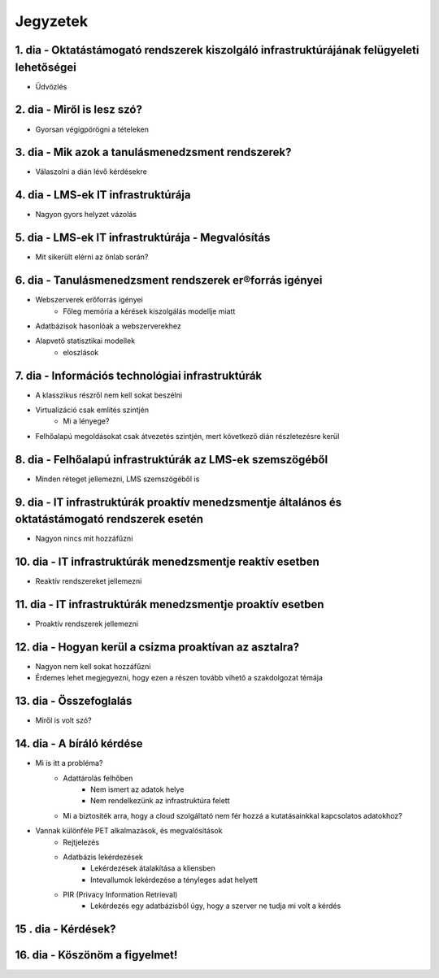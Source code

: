 Jegyzetek
#########

1. dia - Oktatástámogató rendszerek kiszolgáló infrastruktúrájának felügyeleti lehetőségei
=============================================================================================

- Üdvözlés

2. dia - Miről is lesz szó?
===========================

- Gyorsan végigpörögni a tételeken

3. dia - Mik azok a tanulásmenedzsment rendszerek?
==================================================

- Válaszolni a dián lévő kérdésekre

4. dia - LMS-ek IT infrastruktúrája
===================================

- Nagyon gyors helyzet vázolás

5. dia - LMS-ek IT infrastruktúrája - Megvalósítás
==================================================

- Mit sikerült elérni az önlab során?

6. dia - Tanulásmenedzsment rendszerek er®forrás igényei
========================================================

- Webszerverek erőforrás igényei
    - Főleg memória a kérések kiszolgálás modellje miatt
- Adatbázisok hasonlóak a webszerverekhez
- Alapvető statisztikai modellek
    - eloszlások

7. dia - Információs technológiai infrastruktúrák
=================================================

- A klasszikus részről nem kell sokat beszélni
- Virtualizáció csak említés szintjén
    - Mi a lényege?
- Felhőalapú megoldásokat csak átvezetés szintjén, mert következő dián részletezésre kerül

8. dia - Felhőalapú infrastruktúrák az LMS-ek szemszögéből
==========================================================

- Minden réteget jellemezni, LMS szemszögéből is

9. dia - IT infrastruktúrák proaktív menedzsmentje általános és oktatástámogató rendszerek esetén
=================================================================================================

- Nagyon nincs mit hozzáfűzni

10. dia - IT infrastruktúrák menedzsmentje reaktív esetben
==========================================================

- Reaktív rendszereket jellemezni

11. dia - IT infrastruktúrák menedzsmentje proaktív esetben
===========================================================

- Proaktív rendszerek jellemezni

12. dia - Hogyan kerül a csizma proaktívan az asztalra?
=======================================================

- Nagyon nem kell sokat hozzáfűzni
- Érdemes lehet megjegyezni, hogy ezen a részen tovább vihető a szakdolgozat témája

13. dia - Összefoglalás
=======================

- Miről is volt szó?

14. dia - A bíráló kérdése
==========================

- Mi is itt a probléma?
    - Adattárolás felhőben
        - Nem ismert az adatok helye
        - Nem rendelkezünk az infrastruktúra felett
    - Mi a biztosíték arra, hogy a cloud szolgáltató nem fér hozzá a kutatásainkkal kapcsolatos adatokhoz?
- Vannak különféle PET alkalmazások, és megvalósítások
    - Rejtjelezés
    - Adatbázis lekérdezések
        - Lekérdezések átalakítása a kliensben
        - Intevallumok lekérdezése a tényleges adat helyett
    - PIR (Privacy Information Retrieval)
        - Lekérdezés egy adatbázisból úgy, hogy a szerver ne tudja mi volt a kérdés 

15 . dia - Kérdések?
====================

16. dia - Köszönöm a figyelmet!
===============================

